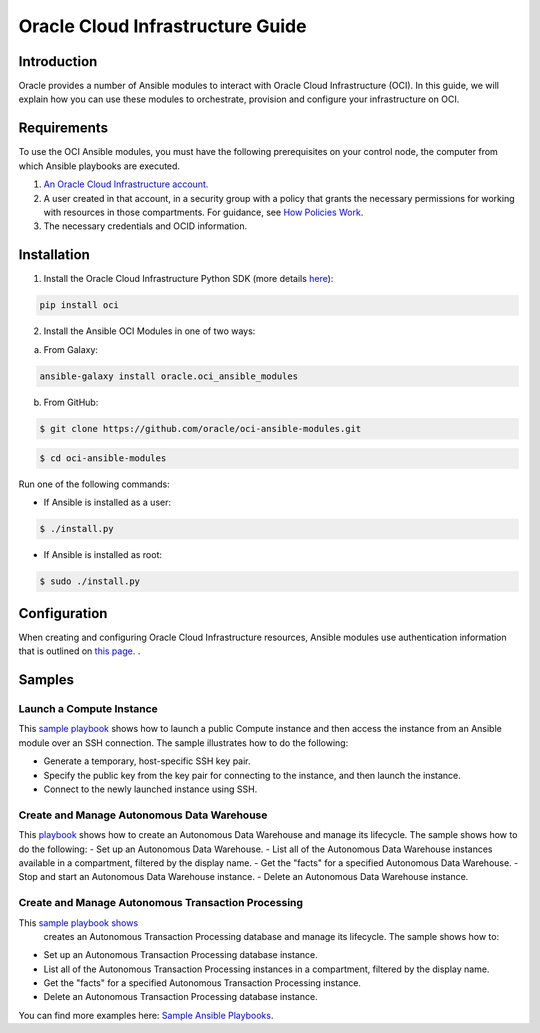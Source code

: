===================================
Oracle Cloud Infrastructure Guide
===================================

************
Introduction
************

Oracle provides a number of Ansible modules to interact with Oracle Cloud Infrastructure (OCI). In this guide, we will explain how you can use these modules to orchestrate, provision and configure your infrastructure on OCI. 

************
Requirements
************
To use the OCI Ansible modules, you must have the following prerequisites on your control node, the computer from which Ansible playbooks are executed.

1. `An Oracle Cloud Infrastructure account. <https://cloud.oracle.com/en_US/tryit>`_

2. A user created in that account, in a security group with a policy that grants the necessary permissions for working with resources in those compartments. For guidance, see `How Policies Work <https://docs.cloud.oracle.com/iaas/Content/Identity/Concepts/policies.htm>`_.

3. The necessary credentials and OCID information.

************
Installation
************ 
1. Install the Oracle Cloud Infrastructure Python SDK (more details `here <https://oracle-cloud-infrastructure-python-sdk.readthedocs.io/en/latest/installation.html>`_):

.. code-block:: bash

        pip install oci

2.  Install the Ansible OCI Modules in one of two ways:

a.	From Galaxy: 

.. code-block:: bash

 ansible-galaxy install oracle.oci_ansible_modules

b.	From GitHub:

.. code-block:: bash

     $ git clone https://github.com/oracle/oci-ansible-modules.git

.. code-block:: bash

    $ cd oci-ansible-modules


Run one of the following commands:

- If Ansible is installed as a user: 

.. code-block:: bash

    $ ./install.py

- If Ansible is installed as root: 

.. code-block:: bash

    $ sudo ./install.py

*************
Configuration
*************

When creating and configuring Oracle Cloud Infrastructure resources, Ansible modules use authentication information that is outlined on `this page <https://docs.cloud.oracle.com/iaas/Content/API/Concepts/sdkconfig.htm>`_.
.
 
*******
Samples
*******
Launch a Compute Instance
=========================
This `sample playbook <https://github.com/oracle/oci-ansible-modules/tree/master/samples/compute/launch_compute_instance>`_
shows how to launch a public Compute instance and then access the instance from an Ansible module over an SSH connection. The sample illustrates how to do the following:

- Generate a temporary, host-specific SSH key pair.
- Specify the public key from the key pair for connecting to the instance, and then launch the instance.
- Connect to the newly launched instance using SSH.

Create and Manage Autonomous Data Warehouse
===========================================
This `playbook <https://github.com/oracle/oci-ansible-modules/tree/master/samples/database/autonomous_data_warehouse>`_
shows how to create an Autonomous Data Warehouse and manage its lifecycle. The sample shows how to do the following:
- Set up an Autonomous Data Warehouse.
- List all of the Autonomous Data Warehouse instances available in a compartment, filtered by the display name.
- Get the "facts" for a specified Autonomous Data Warehouse.
- Stop and start an Autonomous Data Warehouse instance.
- Delete an Autonomous Data Warehouse instance.

Create and Manage Autonomous Transaction Processing
===================================================
This `sample playbook shows <https://github.com/oracle/oci-ansible-modules/tree/master/samples/database/autonomous_database>`_
  creates an Autonomous Transaction Processing database and manage its lifecycle. The sample shows how to:

- Set up an Autonomous Transaction Processing database instance.
- List all of the Autonomous Transaction Processing instances in a compartment, filtered by the display name.
- Get the "facts" for a specified Autonomous Transaction Processing instance.
- Delete an Autonomous Transaction Processing database instance.

You can find more examples here: `Sample Ansible Playbooks <https://docs.cloud.oracle.com/iaas/Content/API/SDKDocs/ansiblesamples.htm>`_.
